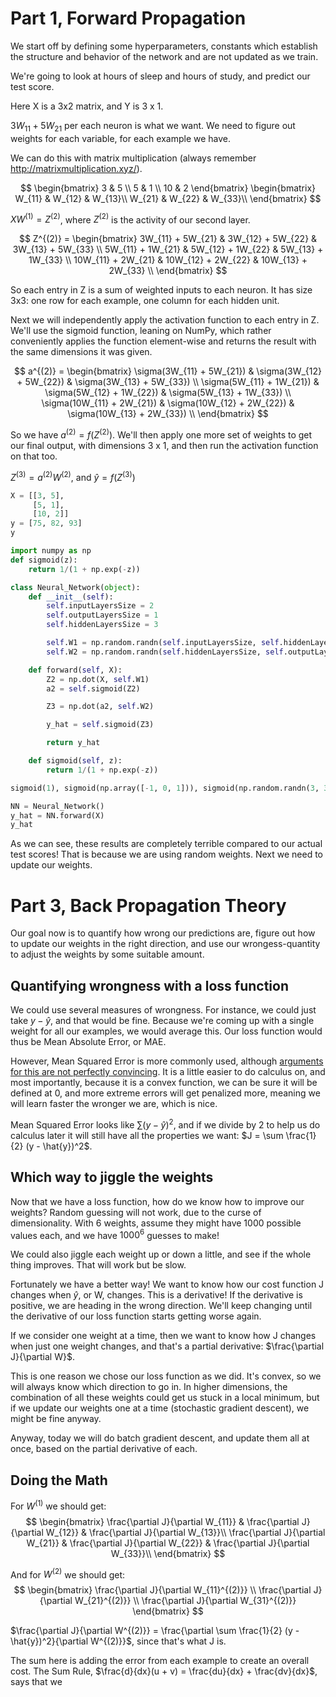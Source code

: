 * Part 1, Forward Propagation
We start off by defining some hyperparameters, constants which establish the
structure and behavior of the network and are not updated as we train.

We're going to look at hours of sleep and hours of study, and predict our test score.

Here X is a 3x2 matrix, and Y is 3 x 1.

$3W_{11} + 5W_{21}$ per each neuron is what we want. We need to figure out
weights for each variable, for each example we have.

We can do this with matrix multiplication (always remember http://matrixmultiplication.xyz/).

\[  \begin{bmatrix}
3 & 5 \\
5 & 1 \\
10 & 2
\end{bmatrix} \begin{bmatrix}
W_{11} & W_{12} & W_{13}\\
W_{21} & W_{22} & W_{33}\\
\end{bmatrix}
\]
 
$XW^{(1)} = Z^{(2)}$, where $Z^{(2)}$ is the activity of our second layer.

\[
Z^{(2)} = \begin{bmatrix}
3W_{11} + 5W_{21} & 3W_{12} + 5W_{22} & 3W_{13} + 5W_{33} \\
5W_{11} + 1W_{21} & 5W_{12} + 1W_{22} & 5W_{13} + 1W_{33} \\
10W_{11} + 2W_{21} & 10W_{12} + 2W_{22} & 10W_{13} + 2W_{33} \\
\end{bmatrix}
\]

So each entry in Z is a sum of weighted inputs to each neuron. It has size 3x3:
one row for each example, one column for each hidden unit.

Next we will independently apply the activation function to each entry in Z.
We'll use the sigmoid function, leaning on NumPy, which rather conveniently
applies the function element-wise and returns the result with the same
dimensions it was given.

\[
a^{(2)} = \begin{bmatrix}
\sigma(3W_{11} + 5W_{21}) & \sigma(3W_{12} + 5W_{22}) & \sigma(3W_{13} + 5W_{33}) \\
\sigma(5W_{11} + 1W_{21}) & \sigma(5W_{12} + 1W_{22}) & \sigma(5W_{13} + 1W_{33}) \\
\sigma(10W_{11} + 2W_{21}) & \sigma(10W_{12} + 2W_{22}) & \sigma(10W_{13} + 2W_{33}) \\
\end{bmatrix}
\]


So we have $a^{(2)} = f(Z^{(2)})$. We'll then apply one more set of weights to
get our final output, with dimensions 3 x 1, and then run the activation function on that too.

$Z^{(3)} = a^{(2)} W^{(2)}$, and $\hat{y} = f(Z^{(3)})$

#+RESULTS:
#+BEGIN_SRC jupyter-python :session py
X = [[3, 5], 
     [5, 1], 
     [10, 2]]
y = [75, 82, 93]
y
#+END_SRC

#+RESULTS:
| 75 | 82 | 93 |

#+BEGIN_SRC jupyter-python :session py
import numpy as np
def sigmoid(z):
    return 1/(1 + np.exp(-z))

class Neural_Network(object):
    def __init__(self):
        self.inputLayersSize = 2
        self.outputLayersSize = 1
        self.hiddenLayersSize = 3

        self.W1 = np.random.randn(self.inputLayersSize, self.hiddenLayersSize)
        self.W2 = np.random.randn(self.hiddenLayersSize, self.outputLayersSize)

    def forward(self, X):
        Z2 = np.dot(X, self.W1)
        a2 = self.sigmoid(Z2)

        Z3 = np.dot(a2, self.W2)

        y_hat = self.sigmoid(Z3)

        return y_hat
        
    def sigmoid(self, z):
        return 1/(1 + np.exp(-z))

sigmoid(1), sigmoid(np.array([-1, 0, 1])), sigmoid(np.random.randn(3, 3))

NN = Neural_Network()
y_hat = NN.forward(X)
y_hat
#+END_SRC

#+RESULTS:
: array([[0.67139173],
:        [0.6694768 ],
:        [0.65219914]])

As we can see, these results are completely terrible compared to our actual test
scores! That is because we are using random weights. Next we need to update our weights.

* Part 3, Back Propagation Theory

Our goal now is to quantify how wrong our predictions are, figure out how to
update our weights in the right direction, and use our wrongess-quantity to
adjust the weights by some suitable amount.

** Quantifying wrongness with a loss function

We could use several measures of wrongness. For instance, we could just take
$y - \hat{y}$, and that would be fine. Because we're coming up with a single
weight for all our examples, we would average this. Our loss function would thus
be Mean Absolute Error, or MAE.

However, Mean Squared Error is more commonly used, although
[[https://stats.stackexchange.com/questions/470626/why-is-using-squared-error-the-standard-when-absolute-error-is-more-relevant-to][arguments for this are not perfectly convincing]]. It is a little easier to do
calculus on, and most importantly, because it is a convex function, we can be
sure it will be defined at 0, and more extreme errors will get penalized more,
meaning we will learn faster the wronger we are, which is nice.

Mean Squared Error looks like $\sum (y - \hat{y})^2$, and if we divide by 2 to
help us do calculus later it will still have all the properties we want: $J = \sum \frac{1}{2}
(y - \hat{y})^2$.

** Which way to jiggle the weights

Now that we have a loss function, how do we know how to improve our weights?
Random guessing will not work, due to the curse of dimensionality. With 6
weights, assume they might have 1000 possible values each, and we have
$1000^{6}$ guesses to make!

We could also jiggle each weight up or down a little, and see if the whole thing
improves. That will work but be slow.

Fortunately we have a better way! We want to know how our cost function J
changes when $\hat{y}$, or W, changes. This is a derivative! If the derivative
is positive, we are heading in the wrong direction. We'll keep changing until
the derivative of our loss function starts getting worse again.

If we consider one weight at a time, then we want to know how J changes when
just one weight changes, and that's a partial derivative: $\frac{\partial
J}{\partial W}$.

This is one reason we chose our loss function as we did. It's convex, so we will
always know which direction to go in. In higher dimensions, the combination of
all these weights could get us stuck in a local minimum, but if we update our
weights one at a time (stochastic gradient descent), we might be fine anyway.

Anyway, today we will do batch gradient descent, and update them all at once,
based on the partial derivative of each.

** Doing the Math

For $W^{(1)}$ we should get:
\[
\begin{bmatrix}
\frac{\partial J}{\partial W_{11}} & \frac{\partial J}{\partial W_{12}} & \frac{\partial J}{\partial W_{13}}\\
\frac{\partial J}{\partial W_{21}} & \frac{\partial J}{\partial W_{22}} & \frac{\partial J}{\partial W_{33}}\\
\end{bmatrix}
\]
 
And for $W^{(2)}$ we should get:
\[
\begin{bmatrix}
\frac{\partial J}{\partial W_{11}^{(2)}} \\
\frac{\partial J}{\partial W_{21}^{(2)}} \\
\frac{\partial J}{\partial W_{31}^{(2)}}
\end{bmatrix}
\]
 
$\frac{\partial J}{\partial W^{(2)}} = \frac{\partial \sum \frac{1}{2} (y -
\hat{y})^2}{\partial W^{(2)}}$, since that's what J is.

The sum here is adding the error from each example to create an overall cost.
The Sum Rule, $\frac{d}{dx}(u + v) = \frac{du}{dx} + \frac{dv}{dx}$, says that we
